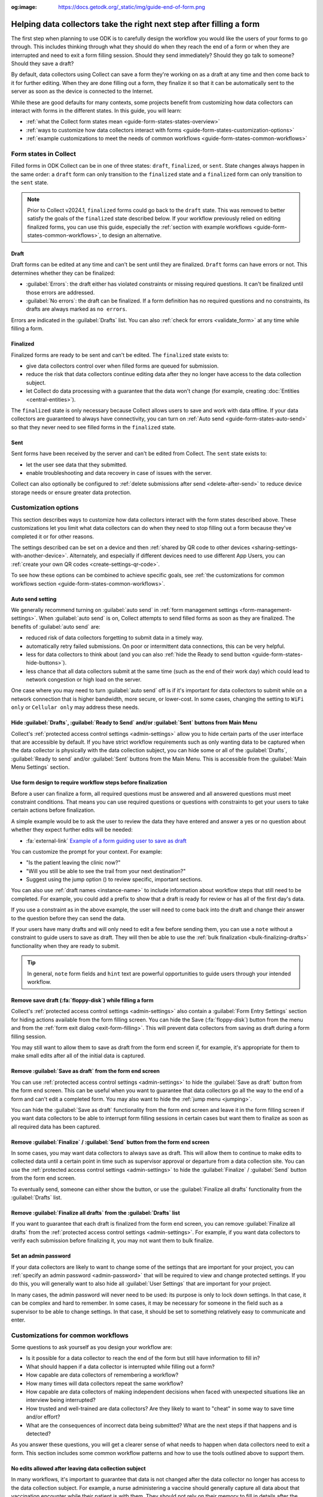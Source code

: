 :og:image: https://docs.getodk.org/_static/img/guide-end-of-form.png

Helping data collectors take the right next step after filling a form
=====================================================================

The first step when planning to use ODK is to carefully design the workflow you would like the users of your forms to go through. This includes thinking through what they should do when they reach the end of a form or when they are interrupted and need to exit a form filling session. Should they send immediately? Should they go talk to someone? Should they save a draft?

By default, data collectors using Collect can save a form they're working on as a draft at any time and then come back to it for further editing. When they are done filling out a form, they finalize it so that it can be automatically sent to the server as soon as the device is connected to the Internet.

While these are good defaults for many contexts, some projects benefit from customizing how data collectors can interact with forms in the different states. In this guide, you will learn:

* :ref:`what the Collect form states mean <guide-form-states-states-overview>`
* :ref:`ways to customize how data collectors interact with forms <guide-form-states-customization-options>`
* :ref:`example customizations to meet the needs of common workflows <guide-form-states-common-workflows>`

.. _guide-form-states-states-overview:

Form states in Collect
----------------------------------

Filled forms in ODK Collect can be in one of three states: ``draft``, ``finalized``, or ``sent``. State changes always happen in the same order: a ``draft`` form can only transition to the ``finalized`` state and a ``finalized`` form can only transition to the ``sent`` state.

.. note::
  Prior to Collect v2024.1, ``finalized`` forms could go back to the ``draft`` state. This was removed to better satisfy the goals of the ``finalized`` state described below. If your workflow previously relied on editing finalized forms, you can use this guide, especially the :ref:`section with example workflows <guide-form-states-common-workflows>`, to design an alternative.

Draft
~~~~~~~

Draft forms can be edited at any time and can't be sent until they are finalized. ``Draft`` forms can have errors or not. This determines whether they can be finalized:

* :guilabel:`Errors`: the draft either has violated constraints or missing required questions. It can't be finalized until those errors are addressed.
* :guilabel:`No errors`: the draft can be finalized. If a form definition has no required questions and no constraints, its drafts are always marked as ``no errors``.

Errors are indicated in the :guilabel:`Drafts` list. You can also :ref:`check for errors <validate_form>` at any time while filling a form.

Finalized
~~~~~~~~~~~

Finalized forms are ready to be sent and can't be edited. The ``finalized`` state exists to:

* give data collectors control over when filled forms are queued for submission.
* reduce the risk that data collectors continue editing data after they no longer have access to the data collection subject.
* let Collect do data processing with a guarantee that the data won't change (for example, creating :doc:`Entities <central-entities>`).

The ``finalized`` state is only necessary because Collect allows users to save and work with data offline. If your data collectors are guaranteed to always have connectivity, you can turn on :ref:`Auto send <guide-form-states-auto-send>` so that they never need to see filled forms in the ``finalized`` state.

Sent
~~~~~

Sent forms have been received by the server and can't be edited from Collect. The ``sent`` state exists to:

* let the user see data that they submitted.
* enable troubleshooting and data recovery in case of issues with the server.

Collect can also optionally be configured to :ref:`delete submissions after send <delete-after-send>` to reduce device storage needs or ensure greater data protection.

.. _guide-form-states-customization-options:

Customization options
-------------------------

This section describes ways to customize how data collectors interact with the form states described above. These customizations let you limit what data collectors can do when they need to stop filling out a form because they've completed it or for other reasons.

The settings described can be set on a device and then :ref:`shared by QR code to other devices <sharing-settings-with-another-device>`. Alternately, and especially if different devices need to use different App Users, you can :ref:`create your own QR codes <create-settings-qr-code>`.

To see how these options can be combined to achieve specific goals, see :ref:`the customizations for common workflows section <guide-form-states-common-workflows>`.

.. _guide-form-states-auto-send:

Auto send setting
~~~~~~~~~~~~~~~~~

We generally recommend turning on :guilabel:`auto send` in :ref:`form management settings <form-management-settings>`. When :guilabel:`auto send` is on, Collect attempts to send filled forms as soon as they are finalized. The benefits of :guilabel:`auto send` are:

* reduced risk of data collectors forgetting to submit data in a timely way.
* automatically retry failed submissions. On poor or intermittent data connections, this can be very helpful.
* less for data collectors to think about (and you can also :ref:`hide the Ready to send button <guide-form-states-hide-buttons>`).
* less chance that all data collectors submit at the same time (such as the end of their work day) which could lead to network congestion or high load on the server.

One case where you may need to turn :guilabel:`auto send` off is if it's important for data collectors to submit while on a network connection that is higher bandwidth, more secure, or lower-cost. In some cases, changing the setting to ``WiFi only`` or ``Cellular only`` may address these needs.

.. _guide-form-states-hide-buttons:

Hide :guilabel:`Drafts`, :guilabel:`Ready to Send` and/or :guilabel:`Sent` buttons from Main Menu
~~~~~~~~~~~~~~~~~~~~~~~~~~~~~~~~~~~~~~~~~~~~~~~~~~~~~~~~~~~~~~~~~~~~~~~~~~~~~~~~~~~~~~~~~~~~~~~~~~~~~~~~~~

Collect's :ref:`protected access control settings <admin-settings>` allow you to hide certain parts of the user interface that are accessible by default. If you have strict workflow requirements such as only wanting data to be captured when the data collector is physically with the data collection subject, you can hide some or all of the :guilabel:`Drafts`, :guilabel:`Ready to send` and/or :guilabel:`Sent` buttons from the Main Menu. This is accessible from the :guilabel:`Main Menu Settings` section.

Use form design to require workflow steps before finalization
~~~~~~~~~~~~~~~~~~~~~~~~~~~~~~~~~~~~~~~~~~~~~~~~~~~~~~~~~~~~~

Before a user can finalize a form, all required questions must be answered and all answered questions must meet constraint conditions. That means you can use required questions or questions with constraints to get your users to take certain actions before finalization.

A simple example would be to ask the user to review the data they have entered and answer a yes or no question about whether they expect further edits will be needed:

.. image:: /img/guide-end-of-form/constraint-draft.* 
  :alt: The Collect app showing a question asking to review entered data. The answer "No" is selected and there is a red message asking to exit the form and save as draft.
  :class: device-screen-vertical

* :fa:`external-link` `Example of a form guiding user to save as draft <https://docs.google.com/spreadsheets/d/1h3UH1sKub2Dhc-SE8iuUk7xHvABKv0OkI_Kn3NpJc6A>`_

You can customize the prompt for your context. For example:

* "Is the patient leaving the clinic now?"
* "Will you still be able to see the trail from your next destination?"
* Suggest using the jump option (|arrow|) to review specific, important sections.

.. |arrow| image:: /img/collect-forms/jumpicon.*
    :alt: Opens the jump menu.
    :scale: 15%
    :class: icon-inline

You can also use :ref:`draft names <instance-name>` to include information about workflow steps that still need to be completed. For example, you could add a prefix to show that a draft is ready for review or has all of the first day's data.

If you use a constraint as in the above example, the user will need to come back into the draft and change their answer to the question before they can send the data.

If your users have many drafts and will only need to edit a few before sending them, you can use a ``note`` without a constraint to guide users to save as draft. They will then be able to use the :ref:`bulk finalization <bulk-finalizing-drafts>` functionality when they are ready to submit.

.. tip::

  In general, ``note`` form fields and ``hint`` text are powerful opportunities to guide users through your intended workflow.

Remove save draft (:fa:`floppy-disk`) while filling a form
~~~~~~~~~~~~~~~~~~~~~~~~~~~~~~~~~~~~~~~~~~~~~~~~~~~~~~~~~~~~~~~~~~~~~~

Collect's :ref:`protected access control settings <admin-settings>` also contain a :guilabel:`Form Entry Settings` section for hiding actions available from the form filling screen. You can hide the Save (:fa:`floppy-disk`) button from the menu and from the :ref:`form exit dialog <exit-form-filling>`. This will prevent data collectors from saving as draft during a form filling session.

You may still want to allow them to save as draft from the form end screen if, for example, it's appropriate for them to make small edits after all of the initial data is captured.

Remove :guilabel:`Save as draft` from the form end screen
~~~~~~~~~~~~~~~~~~~~~~~~~~~~~~~~~~~~~~~~~~~~~~~~~~~~~~~~~~~~

You can use :ref:`protected access control settings <admin-settings>` to hide the :guilabel:`Save as draft` button from the form end screen. This can be useful when you want to guarantee that data collectors go all the way to the end of a form and can't edit a completed form. You may also want to hide the :ref:`jump menu <jumping>`.

You can hide the :guilabel:`Save as draft` functionality from the form end screen and leave it in the form filling screen if you want data collectors to be able to interrupt form filling sessions in certain cases but want them to finalize as soon as all required data has been captured.

Remove :guilabel:`Finalize` / :guilabel:`Send` button from the form end screen
~~~~~~~~~~~~~~~~~~~~~~~~~~~~~~~~~~~~~~~~~~~~~~~~~~~~~~~~~~~~~~~~~~~~~~~~~~~~~~~~

In some cases, you may want data collectors to always save as draft. This will allow them to continue to make edits to collected data until a certain point in time such as supervisor approval or departure from a data collection site. You can use the :ref:`protected access control settings <admin-settings>` to hide the :guilabel:`Finalize` / :guilabel:`Send` button from the form end screen.

To eventually send, someone can either show the button, or use the :guilabel:`Finalize all drafts` functionality from the :guilabel:`Drafts` list.

Remove :guilabel:`Finalize all drafts` from the :guilabel:`Drafts` list
~~~~~~~~~~~~~~~~~~~~~~~~~~~~~~~~~~~~~~~~~~~~~~~~~~~~~~~~~~~~~~~~~~~~~~~

If you want to guarantee that each draft is finalized from the form end screen, you can remove :guilabel:`Finalize all drafts` from the :ref:`protected access control settings <admin-settings>`. For example, if you want data collectors to verify each submission before finalizing it, you may not want them to bulk finalize.

.. _guide-form-states-admin-password:

Set an admin password
~~~~~~~~~~~~~~~~~~~~~

If your data collectors are likely to want to change some of the settings that are important for your project, you can :ref:`specify an admin password <admin-password>` that will be required to view and change protected settings. If you do this, you will generally want to also hide all :guilabel:`User Settings` that are important for your project.

In many cases, the admin password will never need to be used: its purpose is only to lock down settings. In that case, it can be complex and hard to remember. In some cases, it may be necessary for someone in the field such as a supervisor to be able to change settings. In that case, it should be set to something relatively easy to communicate and enter.

.. _guide-form-states-common-workflows:

Customizations for common workflows
------------------------------------

Some questions to ask yourself as you design your workflow are:

* Is it possible for a data collector to reach the end of the form but still have information to fill in?
* What should happen if a data collector is interrupted while filling out a form?
* How capable are data collectors of remembering a workflow?
* How many times will data collectors repeat the same workflow?
* How capable are data collectors of making independent decisions when faced with unexpected situations like an interview being interrupted?
* How trusted and well-trained are data collectors? Are they likely to want to "cheat" in some way to save time and/or effort?
* What are the consequences of incorrect data being submitted? What are the next steps if that happens and is detected?

As you answer these questions, you will get a clearer sense of what needs to happen when data collectors need to exit a form. This section includes some common workflow patterns and how to use the tools outlined above to support them.

No edits allowed after leaving data collection subject
~~~~~~~~~~~~~~~~~~~~~~~~~~~~~~~~~~~~~~~~~~~~~~~~~~~~~~~~
In many workflows, it's important to guarantee that data is not changed after the data collector no longer has access to the data collection subject. For example, a nurse administering a vaccine should generally capture all data about that vaccination encounter while their patient is with them. They should not rely on their memory to fill in details after the encounter. To guarantee that data collectors have to fill out the form in one session:

* Remove :guilabel:`Save as draft` from the form end screen and :fa:`floppy-disk` from the form filling experience.
* Hide the :guilabel:`Drafts` button from the Main Menu.
* (Generally) Turn on :guilabel:`Auto send`.
* (If data is highly sensitive or devices are not trusted) Turn on :guilabel:`Delete after send`.
* (If data collection must be linear) :ref:`Disable moving backwards <moving-backwards-setting>`.
* (If data collectors may be tempted to change settings) Set an admin password and hide :guilabel:`User Settings` set above.

When data collectors reach the form end screen, they only have the option to :guilabel:`Finalize`. If they are interrupted during a form filling session, they need to exit and discard changes or rely on automatic data backups and recovery (the partially-filled form will open automatically when they open the same blank form again).

Edits may be needed to some drafts
~~~~~~~~~~~~~~~~~~~~~~~~~~~~~~~~~~~
In some workflows, new information may need to be added to a form after a first data collection event. For example:

* a form may capture data from multiple days.
* a data collection subject may be observable at different times or from different angles, revealing new information.
* review to fix small mistakes like typos may be encouraged.
* tasks like transcribing an audio recording may be needed.

To support this need, you can take the :guilabel:`Finalize` / :guilabel:`Send` button off the form end screen and require that data collectors always use :ref:`bulk finalization <bulk-finalizing-drafts>`:

* Remove :guilabel:`Finalize` from the end of form screen.
* (If data collectors may be tempted to change settings) Set an admin password.
* (If it's important to be able to block finalization of specific filled forms) Add a required yes or no question asking whether further edits are needed with a constraint that the answer must be ``No``.
* Train data collectors on using :ref:`bulk finalization <bulk-finalizing-drafts>`.

When data collectors reach the end of form screen, they only have the option of saving as draft. They can then make edits from the :guilabel:`Drafts` list as needed. When they are ready to submit, they go to :guilabel:`Drafts` and tap on the :guilabel:`Finalize all drafts` menu item. All forms marked with ``no errors`` are finalized and sent. If there are certain submissions that they know are not yet ready, they can edit them to cause a validation error. This is most convenient to do with a yes or no question asking whether further edits are needed.

Supervisor review required before submission
~~~~~~~~~~~~~~~~~~~~~~~~~~~~~~~~~~~~~~~~~~~~~
Having a trusted supervisor do an in-field review of filled in forms before submission can increase data collectors' attention to detail and help catch missing or incorrect data. You can decide when this review happens: it could be the data collector's responsibility to connect with their supervisor at some frequency or the supervisor could be the one who initiates review. This process can be written into the form or communicated separately such as during a training.

You will generally want to design the form so it enforces the review process and require that the supervisor fill out some questions in the form. For example:

* Add a checklist of actions the supervisor needs to take with an option to check each one off.
* Ask the reviewer to type in their name.
* Ask the reviewer to type in a special code which they don't show to data collectors (use the :guilabel:`Delete after send` setting so data collectors can't view the code in sent forms).
* Ask the reviewer to add their signature.

.. image:: /img/guide-end-of-form/reviewer-checklist.* 
  :alt: The Collect app showing a list of questions for a reviewer.
  :class: device-screen-vertical

.. image:: /img/guide-end-of-form/reviewer-code.* 
  :alt: The Collect app showing a screen for a reviewer to enter their information and sign off on the submission.
  :class: device-screen-vertical

* :fa:`external-link` `Example of a form requiring review <https://docs.google.com/spreadsheets/d/1o17pQIYtwVnc1vxxJ4EVE-874SaN6N0fQ_FU9wvo6-I>`_

You can use :ref:`name drafts <instance-name>` to make it easy to see from the :guilabel:`Drafts` list which drafts are ready for review and which need further editing.

.. image:: /img/guide-end-of-form/reviewer-drafts.* 
  :alt: The Collect app showing the draft list with some drafts marked as "ready for review" and others as "edits needed".
  :class: device-screen-vertical

When a reviewer finishes reviewing a draft, they can immediately finalize it so it can be submitted.

Only trusted reviewers can submit
~~~~~~~~~~~~~~~~~~~~~~~~~~~~~~~~~~
If you want to guarantee that a trusted reviewer submits all forms, you can disable data collectors' access to finalize forms:

* Remove :guilabel:`Finalize` from the end of form screen.
* Remove :guilabel:`Finalize all drafts` from the :guilabel:`Drafts` list.
* Set an admin password and communicate it to trusted reviewers.
* (Optional) Hide the :guilabel:`Ready to send` button from the main menu (forms will only be listed there if auto send is off or if the device is offline).

Train data collectors to go to a reviewer periodically. This could be at a set time every day, once a week, after a certain number of drafts are saved, etc. The reviewer can make any edits they want, possibly using special review-related questions as described above. When all draft submissions are ready to send, they:

* Go to protected settings.
* Enter the admin password.
* Change the setting to show the :guilabel:`Finalize all drafts` option.
* Navigate to :guilabel:`Drafts`.
* :guilabel:`Finalize all drafts`.
* Make sure that auto send runs or go to :guilabel:`Ready to send` and send all forms.
* Go to protected settings.
* Enter the admin password.
* Hide the :guilabel:`Finalize all drafts` option.

Next steps
----------

In this guide, you deepened your understanding of the states that filled forms can have in Collect. You then learned some ways to customize how data collectors can interact with filled forms in different states and applied those approaches to specific workflows.

Here are some things to consider doing next:

- Think about the workflows that you use ODK to support. Could any of the approaches described in this guide reduce data collection errors or reduce the need for training?
- If your workflow doesn't quite match any of the ones described above, consider sharing it `on the forum <https://forum.getodk.org/c/support/6>`_. We can discuss how to best support it and consider adding it to this guide.
- Read the reference on :doc:`Collect settings <collect-settings>`.
